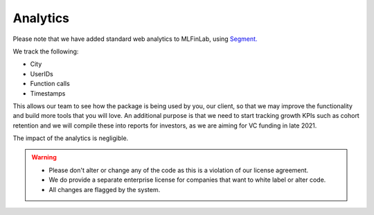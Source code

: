 .. _additional_information-analytics:

=========
Analytics
=========

Please note that we have added standard web analytics to MLFinLab, using `Segment. <https://segment.com/>`__

We track the following:

* City
* UserIDs
* Function calls
* Timestamps

This allows our team to see how the package is being used by you, our client, so that we may improve the functionality and
build more tools that you will love. An additional purpose is that we need to start tracking growth KPIs such as cohort
retention and we will compile these into reports for investors, as we are aiming for VC funding in late 2021.

The impact of the analytics is negligible.

.. warning::

   * Please don't alter or change any of the code as this is a violation of our license agreement.
   * We do provide a separate enterprise license for companies that want to white label or alter code.
   * All changes are flagged by the system.
